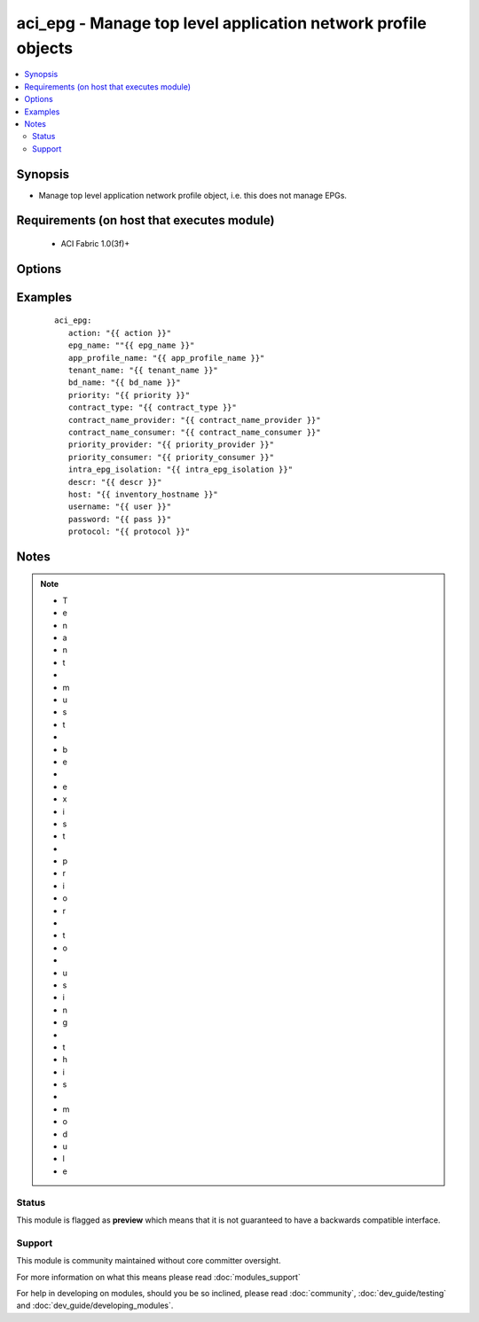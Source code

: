 .. _aci_epg:


aci_epg - Manage top level application network profile objects
++++++++++++++++++++++++++++++++++++++++++++++++++++++++++++++

.. versionadded:: 2.4


.. contents::
   :local:
   :depth: 2


Synopsis
--------

* Manage top level application network profile object, i.e. this does not manage EPGs.


Requirements (on host that executes module)
-------------------------------------------

  * ACI Fabric 1.0(3f)+


Options
-------

.. raw:: html

    <table border=1 cellpadding=4>
    <tr>
    <th class="head">parameter</th>
    <th class="head">required</th>
    <th class="head">default</th>
    <th class="head">choices</th>
    <th class="head">comments</th>
    </tr>
                <tr><td>action<br/><div style="font-size: small;"></div></td>
    <td>yes</td>
    <td></td>
        <td><ul><li>post</li><li>get</li></ul></td>
        <td><div>post or get</div>        </td></tr>
                <tr><td>app_profile_name<br/><div style="font-size: small;"></div></td>
    <td>yes</td>
    <td></td>
        <td></td>
        <td><div>-Application Profile Name</div>        </td></tr>
                <tr><td>bd_name<br/><div style="font-size: small;"></div></td>
    <td>yes</td>
    <td></td>
        <td></td>
        <td><div>Name of the Bridge Domain being associated to the EPG</div>        </td></tr>
                <tr><td>contract_name_consumer<br/><div style="font-size: small;"></div></td>
    <td>no</td>
    <td></td>
        <td></td>
        <td><div>Name of the consumer contract</div>        </td></tr>
                <tr><td>contract_name_provider<br/><div style="font-size: small;"></div></td>
    <td>no</td>
    <td></td>
        <td></td>
        <td><div>Name of the provider contract</div>        </td></tr>
                <tr><td>contract_type<br/><div style="font-size: small;"></div></td>
    <td>no</td>
    <td></td>
        <td><ul><li>provider</li><li>consumer</li><li>both</li></ul></td>
        <td><div>Type of Contract being associated with the EPG[provider, consumer or both]</div>        </td></tr>
                <tr><td>descr<br/><div style="font-size: small;"></div></td>
    <td>no</td>
    <td></td>
        <td></td>
        <td><div>Description for the AEP</div>        </td></tr>
                <tr><td>epg_name<br/><div style="font-size: small;"></div></td>
    <td>yes</td>
    <td></td>
        <td></td>
        <td><div>-End Point Group Name</div>        </td></tr>
                <tr><td>host<br/><div style="font-size: small;"></div></td>
    <td>yes</td>
    <td></td>
        <td></td>
        <td><div>IP Address or hostname of APIC resolvable by Ansible control host</div>        </td></tr>
                <tr><td>intra_epg_isolation<br/><div style="font-size: small;"></div></td>
    <td>no</td>
    <td>unenforced</td>
        <td><ul><li>enforced</li><li>unenforced</li></ul></td>
        <td><div>Intra EPG Isolation</div>        </td></tr>
                <tr><td>password<br/><div style="font-size: small;"></div></td>
    <td>yes</td>
    <td></td>
        <td></td>
        <td><div>Password used to login to the switch</div>        </td></tr>
                <tr><td>priority<br/><div style="font-size: small;"></div></td>
    <td>no</td>
    <td>unspecified</td>
        <td><ul><li>level1</li><li>level2</li><li>level3</li><li>unspecified</li></ul></td>
        <td><div>Qos class</div>        </td></tr>
                <tr><td>priority_consumer<br/><div style="font-size: small;"></div></td>
    <td>no</td>
    <td>unspecified</td>
        <td><ul><li>level1</li><li>level2</li><li>level3</li><li>unspecified</li></ul></td>
        <td><div>Qos value for the consumer contract</div>        </td></tr>
                <tr><td>priority_provider<br/><div style="font-size: small;"></div></td>
    <td>no</td>
    <td>unspecified</td>
        <td><ul><li>level1</li><li>level2</li><li>level3</li><li>unspecified</li></ul></td>
        <td><div>Qos value for the provider contract</div>        </td></tr>
                <tr><td>protocol<br/><div style="font-size: small;"></div></td>
    <td>no</td>
    <td>https</td>
        <td><ul><li>http</li><li>https</li></ul></td>
        <td><div>Dictates connection protocol to use</div>        </td></tr>
                <tr><td>tenant_name<br/><div style="font-size: small;"></div></td>
    <td>yes</td>
    <td></td>
        <td></td>
        <td><div>Tenant Name</div>        </td></tr>
                <tr><td>username<br/><div style="font-size: small;"></div></td>
    <td>yes</td>
    <td>admin</td>
        <td></td>
        <td><div>Username used to login to the switch</div>        </td></tr>
        </table>
    </br>



Examples
--------

 ::

    
    
        aci_epg:
           action: "{{ action }}"
           epg_name: ""{{ epg_name }}"
           app_profile_name: "{{ app_profile_name }}"
           tenant_name: "{{ tenant_name }}"
           bd_name: "{{ bd_name }}"
           priority: "{{ priority }}"
           contract_type: "{{ contract_type }}"
           contract_name_provider: "{{ contract_name_provider }}"
           contract_name_consumer: "{{ contract_name_consumer }}"
           priority_provider: "{{ priority_provider }}"
           priority_consumer: "{{ priority_consumer }}"
           intra_epg_isolation: "{{ intra_epg_isolation }}"
           descr: "{{ descr }}"
           host: "{{ inventory_hostname }}"
           username: "{{ user }}"
           password: "{{ pass }}"
           protocol: "{{ protocol }}"
    


Notes
-----

.. note::
    - T
    - e
    - n
    - a
    - n
    - t
    -  
    - m
    - u
    - s
    - t
    -  
    - b
    - e
    -  
    - e
    - x
    - i
    - s
    - t
    -  
    - p
    - r
    - i
    - o
    - r
    -  
    - t
    - o
    -  
    - u
    - s
    - i
    - n
    - g
    -  
    - t
    - h
    - i
    - s
    -  
    - m
    - o
    - d
    - u
    - l
    - e



Status
~~~~~~

This module is flagged as **preview** which means that it is not guaranteed to have a backwards compatible interface.


Support
~~~~~~~

This module is community maintained without core committer oversight.

For more information on what this means please read :doc:`modules_support`


For help in developing on modules, should you be so inclined, please read :doc:`community`, :doc:`dev_guide/testing` and :doc:`dev_guide/developing_modules`.
